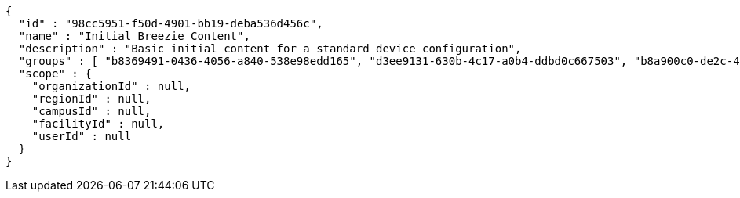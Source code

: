 [source,options="nowrap"]
----
{
  "id" : "98cc5951-f50d-4901-bb19-deba536d456c",
  "name" : "Initial Breezie Content",
  "description" : "Basic initial content for a standard device configuration",
  "groups" : [ "b8369491-0436-4056-a840-538e98edd165", "d3ee9131-630b-4c17-a0b4-ddbd0c667503", "b8a900c0-de2c-4651-a105-12399da14323" ],
  "scope" : {
    "organizationId" : null,
    "regionId" : null,
    "campusId" : null,
    "facilityId" : null,
    "userId" : null
  }
}
----